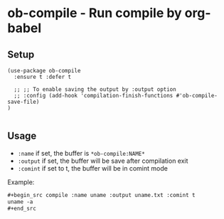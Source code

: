 * ob-compile - Run compile by org-babel
[[https://melpa.org/#/github-explorer][file:https://melpa.org/packages/ob-compile-badge.svg]]
[[http://www.gnu.org/licenses/gpl-3.0.html][http://img.shields.io/:license-gpl3-blue.svg]]

** Setup
#+begin_src elisp
(use-package ob-compile
  :ensure t :defer t

  ;; ;; To enable saving the output by :output option
  ;; :config (add-hook 'compilation-finish-functions #'ob-compile-save-file)
)

#+end_src

** Usage
- ~:name~ if set, the buffer is ~*ob-compile:NAME*~
- ~:output~ if set, the buffer will be save after compilation exit
- ~:comint~ if set to t, the buffer will be in comint mode


Example:
#+begin_src org
,#+begin_src compile :name uname :output uname.txt :comint t
uname -a
,#+end_src
#+end_src
